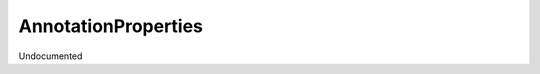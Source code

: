 AnnotationProperties
--------------------

.. py:function:: AnnotationProperties(object_id, data=None)


Undocumented